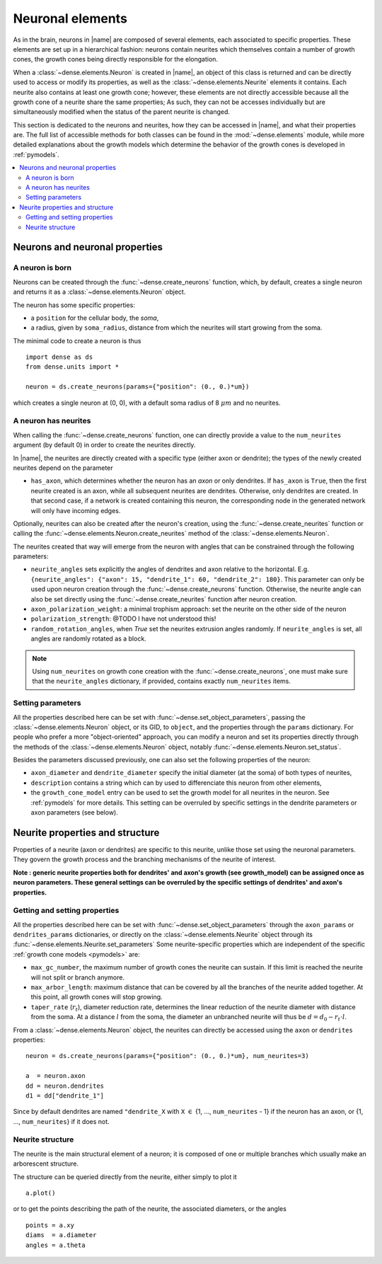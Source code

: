 .. _neuronal_elements:

=================
Neuronal elements
=================

As in the brain, neurons in |name| are composed of several elements, each
associated to specific properties.
These elements are set up in a hierarchical fashion: neurons contain neurites which themselves contain a number of growth cones, the growth cones being
directly responsible for the elongation.

When a :class:`~dense.elements.Neuron` is created in |name|, an object of this
class is returned and can be directly used to access or modify its properties,
as well as the :class:`~dense.elements.Neurite` elements it contains.
Each neurite also contains at least one growth cone; however, these elements
are not directly accessible because all the growth cone of a neurite share the same properties; As such, they can not be accesses individually but are
simultaneously modified when the status of the parent neurite is changed.

This section is dedicated to the neurons and neurites, how they can be accessed
in |name|, and what their properties are. The full list of accessible methods
for both classes can be found in the :mod:`~dense.elements` module, while more
detailed explanations about the growth models which determine the behavior of
the growth cones is developed in :ref:`pymodels`.

.. contents::
    :local:
    :depth: 2
    :backlinks: none


Neurons and neuronal properties
===============================

A neuron is born
----------------

Neurons can be created through the :func:`~dense.create_neurons` function,
which, by default, creates a single neuron and returns it as a
:class:`~dense.elements.Neuron` object.

The neuron has some specific properties:

* a ``position`` for the cellular body, the `soma`,
* a radius, given by ``soma_radius``, distance from which the neurites will
  start growing from the soma.

The minimal code to create a neuron is thus ::

    import dense as ds
    from dense.units import *

    neuron = ds.create_neurons(params={"position": (0., 0.)*um})

which creates a single neuron at (0, 0), with a default soma radius of 8
:math:`\mu m` and no neurites.


A neuron has neurites
---------------------

When calling the :func:`~dense.create_neurons` function, one can directly
provide a value to the ``num_neurites`` argument (by default 0) in order to
create the neurites directly.

In |name|, the neurites are directly created with a specific type (either axon
or dendrite); the types of the newly created neurites depend on the parameter

* ``has_axon``, which determines whether the neuron has an `axon` or only
  dendrites. If ``has_axon`` is ``True``, then the first neurite created is an
  axon, while all subsequent neurites are dendrites. Otherwise, only dendrites
  are created. In that second case, if a network is created containing this
  neuron, the corresponding node in the generated network will only have
  incoming edges.

Optionally, neurites can also be created after the neuron's creation, using the
:func:`~dense.create_neurites` function or calling the
:func:`~dense.elements.Neuron.create_neurites` method of the
:class:`~dense.elements.Neuron`.

The neurites created that way will emerge from the neuron with angles that can
be constrained through the following parameters:

* ``neurite_angles`` sets explicitly the angles of dendrites and axon relative
  to the horizontal. E.g.
  ``{neurite_angles": {"axon": 15, "dendrite_1": 60, "dendrite_2": 180}``.
  This parameter can only be used upon neuron creation through the
  :func:`~dense.create_neurons` function. Otherwise, the neurite angle can also
  be set directly using the :func:`~dense.create_neurites` function after neuron
  creation.

* ``axon_polarization_weight``: a minimal trophism approach: set the neurite on the other side of the neuron

* ``polarization_strength``: @TODO I have not understood this!

* ``random_rotation_angles``, when `True` set the neurites extrusion angles
  randomly. If ``neurite_angles`` is set, all angles are randomly rotated as
  a block.

.. note::

    Using ``num_neurites`` on growth cone creation with the
    :func:`~dense.create_neurons`, one must make sure that the
    ``neurite_angles`` dictionary, if provided, contains exactly
    ``num_neurites`` items.


Setting parameters
------------------

All the properties described here can be set with
:func:`~dense.set_object_parameters`, passing the
:class:`~dense.elements.Neuron` object, or its GID, to ``object``, and the
properties through the ``params`` dictionary.
For people who prefer a more "object-oriented" approach, you can modify a neuron
and set its properties directly through the methods of the
:class:`~dense.elements.Neuron` object, notably
:func:`~dense.elements.Neuron.set_status`.

Besides the parameters discussed previously, one can also set the following
properties of the neuron:

* ``axon_diameter`` and ``dendrite_diameter`` specify the initial diameter (at the soma) of both types  of neurites,

* ``description`` contains a string which can by used to differenciate this
  neuron from other elements,

* the ``growth_cone_model`` entry can be used to set the growth model for all
  neurites in the neuron. See :ref:`pymodels` for more details. This setting can be overruled by specific settings in the dendrite parameters or axon parameters (see below).


Neurite properties and structure
================================

Properties of a neurite (axon or dendrites) are specific to this neurite, unlike
those set using the neuronal parameters. They govern the growth process and the
branching mechanisms of the neurite of interest.

**Note : generic neurite properties both for dendrites' and axon's growth (see growth_model) can be assigned once as neuron parameters. These general settings can be overruled by the specific settings of dendrites' and axon's properties.**

Getting and setting properties
------------------------------

All the properties described here can be set with
:func:`~dense.set_object_parameters` through the ``axon_params`` or ``dendrites_params`` dictionaries, or directly on the
:class:`~dense.elements.Neurite` object through its
:func:`~dense.elements.Neurite.set_parameters`
Some neurite-specific properties which are independent of the specific
:ref:`growth cone models <pymodels>` are:

* ``max_gc_number``, the maximum number of growth cones the neurite can sustain.
  If this limit is reached the neurite will not split or branch anymore.

* ``max_arbor_length``: maximum distance that can be covered by all the
  branches of the neurite added together. At this point, all growth cones will
  stop growing.

* ``taper_rate`` (:math:`r_t`), diameter reduction rate, determines the linear
  reduction of the neurite diameter with distance from the soma. At a distance
  :math:`l` from the soma, the diameter an unbranched neurite will thus be
  :math:`d = d_0 - r_t\cdot l`.

From a :class:`~dense.elements.Neuron` object, the neurites can directly be
accessed using the ``axon`` or ``dendrites`` properties: ::

    neuron = ds.create_neurons(params={"position": (0., 0.)*um}, num_neurites=3)
    
    a  = neuron.axon
    dd = neuron.dendrites
    d1 = dd["dendrite_1"]

Since by default dendrites are named ``"dendrite_X`` with ``X`` :math:`\in` {1,
..., ``num_neurites`` - 1} if the neuron has an axon, or {1, ..., 
``num_neurites``} if it does not.


Neurite structure
-----------------

The neurite is the main structural element of a neuron; it is composed of one or
multiple branches which usually make an arborescent structure.

The structure can be queried directly from the neurite, either simply to plot
it ::

    a.plot()

or to get the points describing the path of the neurite, the associated
diameters, or the angles ::

    points = a.xy
    diams  = a.diameter
    angles = a.theta
